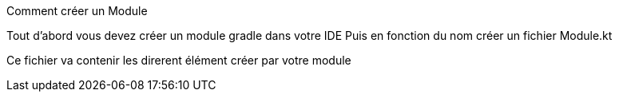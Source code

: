 Comment créer un Module


Tout d'abord vous devez créer un module gradle dans votre IDE
Puis en fonction du nom créer un fichier Module.kt

Ce fichier va contenir les direrent élément créer par votre module




